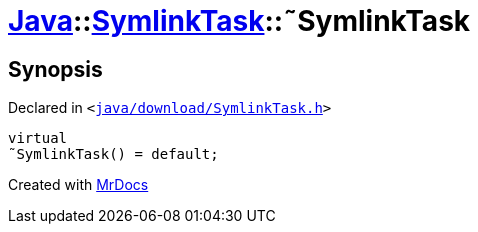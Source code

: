 [#Java-SymlinkTask-2destructor]
= xref:Java.adoc[Java]::xref:Java/SymlinkTask.adoc[SymlinkTask]::&tilde;SymlinkTask
:relfileprefix: ../../
:mrdocs:


== Synopsis

Declared in `&lt;https://github.com/PrismLauncher/PrismLauncher/blob/develop/launcher/java/download/SymlinkTask.h#L28[java&sol;download&sol;SymlinkTask&period;h]&gt;`

[source,cpp,subs="verbatim,replacements,macros,-callouts"]
----
virtual
&tilde;SymlinkTask() = default;
----



[.small]#Created with https://www.mrdocs.com[MrDocs]#
